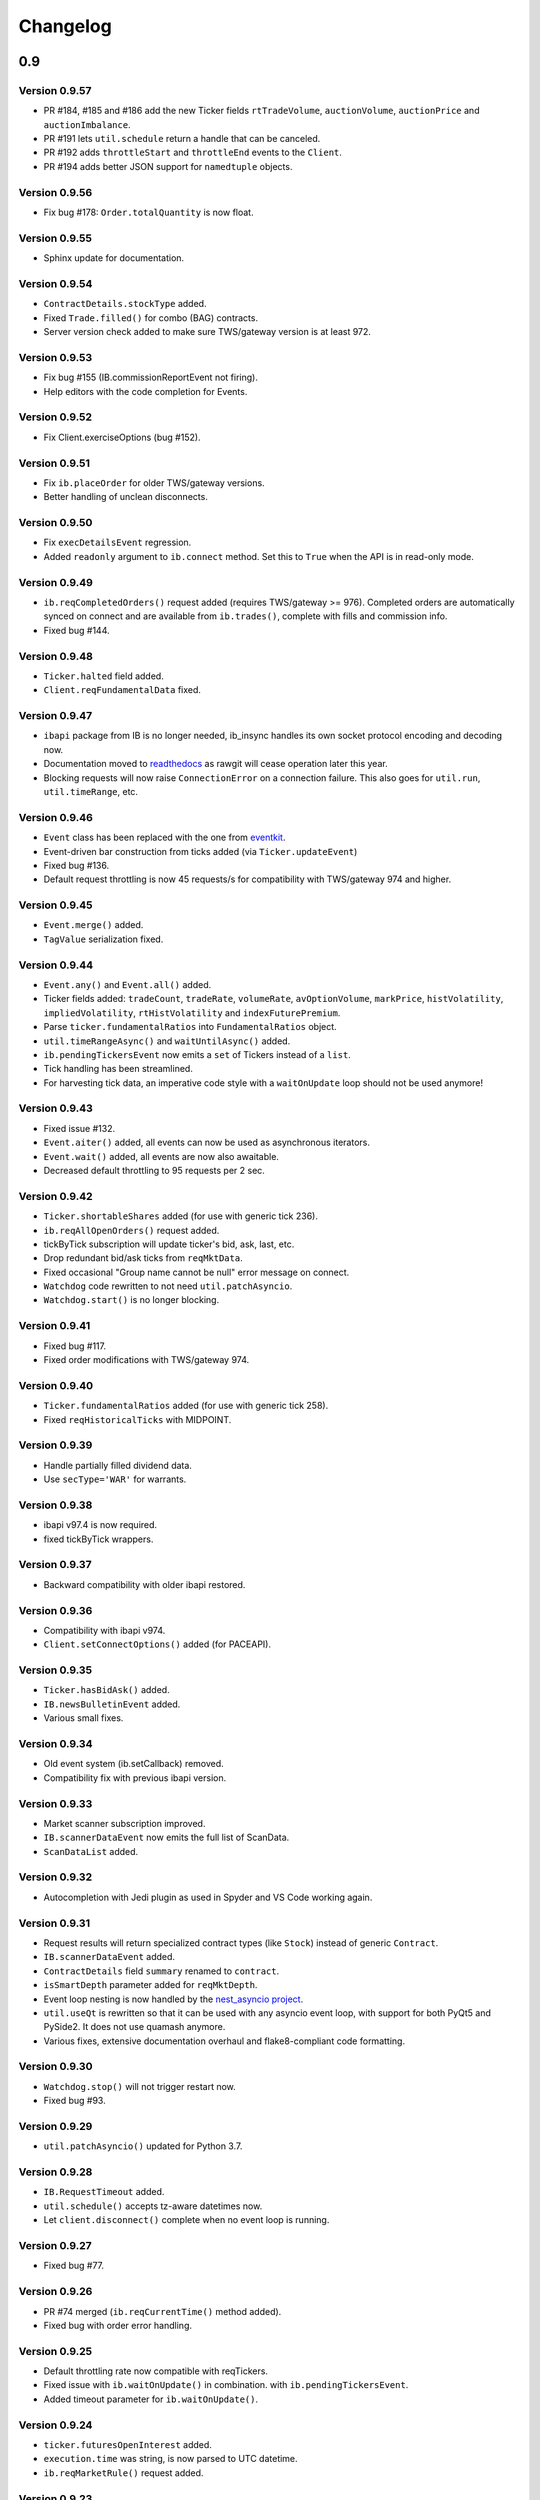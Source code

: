Changelog
=========

0.9
---

Version 0.9.57
^^^^^^^^^^^^^^

* PR #184, #185 and #186 add the new Ticker fields
  ``rtTradeVolume``, ``auctionVolume``, ``auctionPrice`` and
  ``auctionImbalance``.
* PR #191 lets ``util.schedule`` return a handle that can be canceled.
* PR #192 adds ``throttleStart`` and ``throttleEnd`` events to the ``Client``.
* PR #194 adds better JSON support for ``namedtuple`` objects.

Version 0.9.56
^^^^^^^^^^^^^^

* Fix bug #178: ``Order.totalQuantity`` is now float.

Version 0.9.55
^^^^^^^^^^^^^^

* Sphinx update for documentation.

Version 0.9.54
^^^^^^^^^^^^^^

* ``ContractDetails.stockType`` added.
* Fixed ``Trade.filled()`` for combo (BAG) contracts.
* Server version check added to make sure TWS/gateway version is at least 972.

Version 0.9.53
^^^^^^^^^^^^^^

* Fix bug #155 (IB.commissionReportEvent not firing).
* Help editors with the code completion for Events.

Version 0.9.52
^^^^^^^^^^^^^^

* Fix Client.exerciseOptions (bug #152).

Version 0.9.51
^^^^^^^^^^^^^^

* Fix ``ib.placeOrder`` for older TWS/gateway versions.
* Better handling of unclean disconnects.

Version 0.9.50
^^^^^^^^^^^^^^

* Fix ``execDetailsEvent`` regression.
* Added ``readonly`` argument to ``ib.connect`` method. Set this to ``True``
  when the API is in read-only mode.

Version 0.9.49
^^^^^^^^^^^^^^

* ``ib.reqCompletedOrders()`` request added (requires TWS/gateway >= 976).
  Completed orders are automatically synced on connect and are available from
  ``ib.trades()``, complete with fills and commission info.
* Fixed bug #144.

Version 0.9.48
^^^^^^^^^^^^^^

* ``Ticker.halted`` field added.
* ``Client.reqFundamentalData`` fixed.

Version 0.9.47
^^^^^^^^^^^^^^

* ``ibapi`` package from IB is no longer needed, ib_insync handles its own
  socket protocol encoding and decoding now.
* Documentation moved to `readthedocs <https://ib-insync.readthedocs.io>`_ as
  rawgit will cease operation later this year.
* Blocking requests will now raise ``ConnectionError`` on a connection failure.
  This also goes for ``util.run``, ``util.timeRange``, etc.

Version 0.9.46
^^^^^^^^^^^^^^

* ``Event`` class has been replaced with the one from
  `eventkit <https://github.com/erdewit/eventkit>`_.
* Event-driven bar construction from ticks added (via ``Ticker.updateEvent``)
* Fixed bug #136.
* Default request throttling is now 45 requests/s for compatibility with
  TWS/gateway 974 and higher.

Version 0.9.45
^^^^^^^^^^^^^^

* ``Event.merge()`` added.
* ``TagValue`` serialization fixed.

Version 0.9.44
^^^^^^^^^^^^^^

* ``Event.any()`` and ``Event.all()`` added.
* Ticker fields added: ``tradeCount``, ``tradeRate``, ``volumeRate``,
  ``avOptionVolume``, ``markPrice``, ``histVolatility``,
  ``impliedVolatility``, ``rtHistVolatility`` and ``indexFuturePremium``.
* Parse ``ticker.fundamentalRatios`` into ``FundamentalRatios`` object.
* ``util.timeRangeAsync()`` and ``waitUntilAsync()`` added.
* ``ib.pendingTickersEvent`` now emits a ``set`` of Tickers
  instead of a ``list``.
* Tick handling has been streamlined.
* For harvesting tick data, an imperative code style with a
  ``waitOnUpdate`` loop should not be used anymore!

Version 0.9.43
^^^^^^^^^^^^^^

* Fixed issue #132.
* ``Event.aiter()`` added, all events can now be used
  as asynchronous iterators.
* ``Event.wait()`` added, all events are now also awaitable.
* Decreased default throttling to 95 requests per 2 sec.

Version 0.9.42
^^^^^^^^^^^^^^

* ``Ticker.shortableShares`` added (for use with generic tick 236).
* ``ib.reqAllOpenOrders()`` request added.
* tickByTick subscription will update ticker's bid, ask, last, etc.
* Drop redundant bid/ask ticks from ``reqMktData``.
* Fixed occasional "Group name cannot be null" error message on connect.
* ``Watchdog`` code rewritten to not need ``util.patchAsyncio``.
* ``Watchdog.start()`` is no longer blocking.

Version 0.9.41
^^^^^^^^^^^^^^

* Fixed bug #117.
* Fixed order modifications with TWS/gateway 974.

Version 0.9.40
^^^^^^^^^^^^^^

* ``Ticker.fundamentalRatios`` added (for use with generic tick 258).
* Fixed ``reqHistoricalTicks`` with MIDPOINT.

Version 0.9.39
^^^^^^^^^^^^^^

* Handle partially filled dividend data.
* Use ``secType='WAR'`` for warrants.

Version 0.9.38
^^^^^^^^^^^^^^

* ibapi v97.4 is now required.
* fixed tickByTick wrappers.

Version 0.9.37
^^^^^^^^^^^^^^

* Backward compatibility with older ibapi restored.

Version 0.9.36
^^^^^^^^^^^^^^

* Compatibility with ibapi v974.
* ``Client.setConnectOptions()`` added (for PACEAPI).

Version 0.9.35
^^^^^^^^^^^^^^

* ``Ticker.hasBidAsk()`` added.
* ``IB.newsBulletinEvent`` added.
* Various small fixes.

Version 0.9.34
^^^^^^^^^^^^^^

* Old event system (ib.setCallback) removed.
* Compatibility fix with previous ibapi version.

Version 0.9.33
^^^^^^^^^^^^^^

* Market scanner subscription improved.
* ``IB.scannerDataEvent`` now emits the full list of ScanData.
* ``ScanDataList`` added.

Version 0.9.32
^^^^^^^^^^^^^^

* Autocompletion with Jedi plugin as used in Spyder and VS Code working again.

Version 0.9.31
^^^^^^^^^^^^^^

* Request results will return specialized contract types (like ``Stock``)
  instead of generic ``Contract``.
* ``IB.scannerDataEvent`` added.
* ``ContractDetails`` field ``summary`` renamed to ``contract``.
* ``isSmartDepth`` parameter added for ``reqMktDepth``.
* Event loop nesting is now handled by the
  `nest_asyncio project <https://github.com/erdewit/nest_asyncio>`_.
* ``util.useQt`` is rewritten so that it can be used with any asyncio
  event loop, with support for both PyQt5 and PySide2.
  It does not use quamash anymore.
* Various fixes, extensive documentation overhaul and
  flake8-compliant code formatting.

Version 0.9.30
^^^^^^^^^^^^^^

* ``Watchdog.stop()`` will not trigger restart now.
* Fixed bug #93.

Version 0.9.29
^^^^^^^^^^^^^^
* ``util.patchAsyncio()`` updated for Python 3.7.

Version 0.9.28
^^^^^^^^^^^^^^

* ``IB.RequestTimeout`` added.
* ``util.schedule()`` accepts tz-aware datetimes now.
* Let ``client.disconnect()`` complete when no event loop is running.

Version 0.9.27
^^^^^^^^^^^^^^
* Fixed bug #77.

Version 0.9.26
^^^^^^^^^^^^^^
* PR #74 merged (``ib.reqCurrentTime()`` method added).
* Fixed bug with order error handling.

Version 0.9.25
^^^^^^^^^^^^^^
* Default throttling rate now compatible with reqTickers.
* Fixed issue with ``ib.waitOnUpdate()`` in combination.
  with ``ib.pendingTickersEvent``.
* Added timeout parameter for ``ib.waitOnUpdate()``.

Version 0.9.24
^^^^^^^^^^^^^^
* ``ticker.futuresOpenInterest`` added.
* ``execution.time`` was string, is now parsed to UTC datetime.
* ``ib.reqMarketRule()`` request added.

Version 0.9.23
^^^^^^^^^^^^^^
* Compatability with Tornado 5 as used in new Jupyter notebook server.

Version 0.9.22
^^^^^^^^^^^^^^
* updated ``ib.reqNewsArticle`` and ``ib.reqHistoricalNews`` to ibapi v9.73.07.

Version 0.9.21
^^^^^^^^^^^^^^

* updated ``ib.reqTickByTickData()`` signature to ibapi v9.73.07 while keeping
  backward compatibility.

Version 0.9.20
^^^^^^^^^^^^^^

* Fixed watchdog bug.

Version 0.9.19
^^^^^^^^^^^^^^
* Don't overwrite ``exchange='SMART'`` in qualifyContracts.

Version 0.9.18
^^^^^^^^^^^^^^
* Merged PR #65 (Fix misnamed event).


Version 0.9.17
^^^^^^^^^^^^^^
* New IB events ``disconnectedEvent``, ``newOrderEvent``, ``orderModifyEvent``
  and ``cancelOrderEvent``.
* ``Watchdog`` improvements.


Version 0.9.16
^^^^^^^^^^^^^^
* New event system that will supersede ``IB.setCallback()``.
* Notebooks updated to use events.
* ``Watchdog`` must now be given an ``IB`` instance.

Version 0.9.15
^^^^^^^^^^^^^^

* Fixed bug in default order conditions.
* Fixed regression from v0.9.13 in ``placeOrder``.

Version 0.9.14
^^^^^^^^^^^^^^

* Fixed ``orderStatus`` callback regression.

Version 0.9.13
^^^^^^^^^^^^^^

* Log handling improvements.
* ``Client`` with ``clientId=0`` can now manage manual TWS orders.
* ``Client`` with master clientId can now monitor manual TWS orders.


Version 0.9.12
^^^^^^^^^^^^^^

* Run ``IBC`` and ``IBController`` directly instead of via shell.

Version 0.9.11
^^^^^^^^^^^^^^

* Fixed bug when collecting ticks using ``ib.waitOnUpdate()``.
* Added ``ContFuture`` class (continuous futures).
* Added ``Ticker.midpoint()``.

Version 0.9.10
^^^^^^^^^^^^^^

* ``ib.accountValues()`` fixed for use with multiple accounts.

Version 0.9.9
^^^^^^^^^^^^^

* Fixed issue #57

Version 0.9.8
^^^^^^^^^^^^^

* Fix for ``ib.reqPnLSingle()``.

Version 0.9.7
^^^^^^^^^^^^^

* Profit and Loss (PnL) funcionality added.

Version 0.9.6
^^^^^^^^^^^^^

* ``IBC`` added.
* PR #53 (delayed greeks) merged.
* ``Ticker.futuresOpenInterest`` field removed.

Version 0.9.5
^^^^^^^^^^^^^

* Fixed canceling bar and tick subscriptions.

Version 0.9.4
^^^^^^^^^^^^^

* Fixed issue #49.

Version 0.9.3
^^^^^^^^^^^^^

* ``Watchdog`` class added.
* ``ib.setTimeout()`` added.
* ``Ticker.dividends`` added for use with ``genericTickList`` 456.
* Errors and warnings will now log the contract they apply to.
* ``IB`` ``error()`` callback signature changed to include contract.
* Fix for issue #44.

Version 0.9.2
^^^^^^^^^^^^^

* Historical ticks and realtime bars now return time in UTC.

Version 0.9.1
^^^^^^^^^^^^^

* ``IBController`` added.
* ``openOrder`` callback added.
* default arguments for ``ib.connect()`` and ``ib.reqMktData()``.

Version 0.9.0
^^^^^^^^^^^^^

* minimum API version is v9.73.06.
* ``tickByTick`` support.
* automatic request throttling.
* ``ib.accountValues()`` now works for multiple accounts.
* ``AccountValue.modelCode`` added.
* ``Ticker.rtVolume`` added.

0.8
---

Version 0.8.17
^^^^^^^^^^^^^^

* workaround for IBAPI v9.73.06 for ``Contract.lastTradeDateOrContractMonth``
  format.

Version 0.8.16
^^^^^^^^^^^^^^

* ``util.tree()`` method added.
* ``error`` callback signature changed to
  ``(reqId, errorCode, errorString)``.
* ``accountValue`` and ``accountSummary`` callbacks added.

Version 0.8.15
^^^^^^^^^^^^^^

* ``util.useQt()`` fixed for use with Windows.

Version 0.8.14
^^^^^^^^^^^^^^

* Fix for ``ib.schedule()``.

Version 0.8.13
^^^^^^^^^^^^^^

* Import order conditions into ib_insync namespace.
* ``util.useQtAlt()`` added for using nested event loops on Windows with Qtl
* ``ib.schedule()`` added.

Version 0.8.12
^^^^^^^^^^^^^^

* Fixed conditional orders.

Version 0.8.11
^^^^^^^^^^^^^^

* ``FlexReport`` added.

Version 0.8.10
^^^^^^^^^^^^^^

* Fixed issue #22.

Version 0.8.9
^^^^^^^^^^^^^
* ``Ticker.vwap`` field added (for use with generic tick 233).
* Client with master clientId can now monitor orders and trades of
  other clients.

Version 0.8.8
^^^^^^^^^^^^^
* ``barUpdate`` event now used also for ``reqRealTimeBars`` responses
* ``reqRealTimeBars`` will return ``RealTimeBarList`` instead of list.
* realtime bars example added to bar data notebook.
* fixed event handling bug in ``Wrapper.execDetails``.

Version 0.8.7
^^^^^^^^^^^^^
* ``BarDataList`` now used with ``reqHistoricalData``; it also stores
  the request parameters.
* updated the typing annotations.
* added ``barUpdate`` event to ``IB``.
* bar- and tick-data notebooks updated to use callbacks for realtime data.

Version 0.8.6
^^^^^^^^^^^^^
* ``ticker.marketPrice`` adjusted to ignore price of -1.
* ``ticker.avVolume`` handling fixed.

Version 0.8.5
^^^^^^^^^^^^^
* ``realtimeBar`` wrapper fix.
* context manager for ``IB`` and ``IB.connect()``.

Version 0.8.4
^^^^^^^^^^^^^
* compatibility with upcoming ibapi changes.
* added ``error`` event to ``IB``.
* notebooks updated to use ``loopUntil``.
* small fixes and performance improvements.

Version 0.8.3
^^^^^^^^^^^^^
* new ``IB.reqHistoricalTicks()`` API method.
* new ``IB.loopUntil()`` method.
* fixed issues #4, #6, #7.

Version 0.8.2
^^^^^^^^^^^^^
* fixed swapped ``ticker.putOpenInterest`` vs ``ticker.callOpenInterest``.

Version 0.8.1
^^^^^^^^^^^^^

* fixed ``wrapper.tickSize`` regression.

Version 0.8.0
^^^^^^^^^^^^^

* support for realtime bars and ``keepUpToDate`` for historical bars
* added option greeks to ``Ticker``.
* new ``IB.waitUntil()`` and ``IB.timeRange()`` scheduling methods.
* notebooks no longer depend on PyQt5 for live updates.
* notebooks can be run in one go ('run all').
* tick handling bypasses ibapi decoder for more efficiency.

0.7
---

Version 0.7.3
^^^^^^^^^^^^^

* ``IB.whatIfOrder()`` added.
* Added detection and warning about common setup problems.

Version 0.7.2
^^^^^^^^^^^^^

* Removed import from ipykernel.

Version 0.7.1
^^^^^^^^^^^^^

* Removed dependencies for installing via pip.

Version 0.7.0
^^^^^^^^^^^^^

* added lots of request methods.
* order book (DOM) added.
* notebooks updated.

0.6
---

Version 0.6.1
^^^^^^^^^^^^^

* Added UTC timezone to some timestamps.
* Fixed issue #1.

Version 0.6.0
^^^^^^^^^^^^^

* Initial release.
